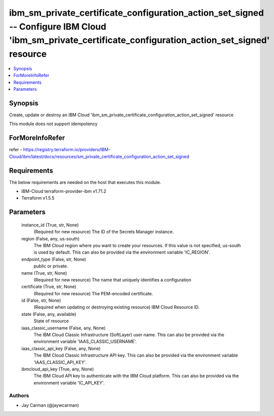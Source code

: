 
ibm_sm_private_certificate_configuration_action_set_signed -- Configure IBM Cloud 'ibm_sm_private_certificate_configuration_action_set_signed' resource
=======================================================================================================================================================

.. contents::
   :local:
   :depth: 1


Synopsis
--------

Create, update or destroy an IBM Cloud 'ibm_sm_private_certificate_configuration_action_set_signed' resource

This module does not support idempotency


ForMoreInfoRefer
----------------
refer - https://registry.terraform.io/providers/IBM-Cloud/ibm/latest/docs/resources/sm_private_certificate_configuration_action_set_signed

Requirements
------------
The below requirements are needed on the host that executes this module.

- IBM-Cloud terraform-provider-ibm v1.71.2
- Terraform v1.5.5



Parameters
----------

  instance_id (True, str, None)
    (Required for new resource) The ID of the Secrets Manager instance.


  region (False, any, us-south)
    The IBM Cloud region where you want to create your resources. If this value is not specified, us-south is used by default. This can also be provided via the environment variable 'IC_REGION'.


  endpoint_type (False, str, None)
    public or private.


  name (True, str, None)
    (Required for new resource) The name that uniquely identifies a configuration


  certificate (True, str, None)
    (Required for new resource) The PEM-encoded certificate.


  id (False, str, None)
    (Required when updating or destroying existing resource) IBM Cloud Resource ID.


  state (False, any, available)
    State of resource


  iaas_classic_username (False, any, None)
    The IBM Cloud Classic Infrastructure (SoftLayer) user name. This can also be provided via the environment variable 'IAAS_CLASSIC_USERNAME'.


  iaas_classic_api_key (False, any, None)
    The IBM Cloud Classic Infrastructure API key. This can also be provided via the environment variable 'IAAS_CLASSIC_API_KEY'.


  ibmcloud_api_key (True, any, None)
    The IBM Cloud API key to authenticate with the IBM Cloud platform. This can also be provided via the environment variable 'IC_API_KEY'.













Authors
~~~~~~~

- Jay Carman (@jaywcarman)


